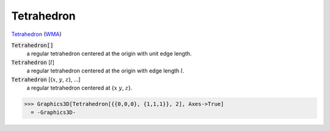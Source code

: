 Tetrahedron
===========

`Tetrahedron <https://en.wikipedia.org/wiki/Tetrahedron>`_ (`WMA <https://reference.wolfram.com/language/ref/Tetrahedron.html>`_)


:code:`Tetrahedron[]`
    a regular tetrahedron centered at the origin with unit edge length.

:code:`Tetrahedron` [:math:`l`]
    a regular tetrahedron centered at the origin with edge length :math:`l`.

:code:`Tetrahedron` [{:math:`x`, :math:`y`, :math:`z`}, ...]
    a regular tetrahedron centered at {:math:`x` :math:`y`, :math:`z`}.





>>> Graphics3D[Tetrahedron[{{0,0,0}, {1,1,1}}, 2], Axes->True]
  = -Graphics3D-
